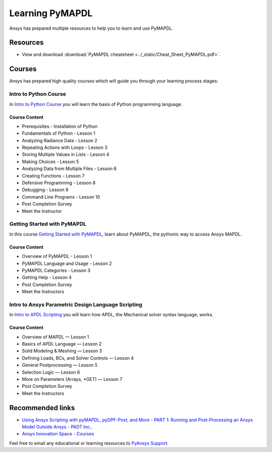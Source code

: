

================
Learning PyMAPDL
================

Ansys has prepared multiple resources to help you to learn and use PyMAPDL.

Resources
=========

- View and download :download:`PyMAPDL cheatsheet <../_static/Cheat_Sheet_PyMAPDL.pdf>`.


Courses
=======

Ansys has prepared high quality courses which will guide you through your learning process stages:


Intro to Python Course
----------------------

In `Intro to Python Course <https://courses.ansys.com/index.php/courses/intro-to-python/>`_ you will learn the basis of Python programming language.


Course Content
~~~~~~~~~~~~~~

* Prerequisites - Installation of Python
* Fundamentals of Python - Lesson 1
* Analyzing Radiance Data - Lesson 2
* Repeating Actions with Loops - Lesson 3
* Storing Multiple Values in Lists - Lesson 4
* Making Choices - Lesson 5
* Analyzing Data from Multiple Files - Lesson 6
* Creating Functions - Lesson 7
* Defensive Programming - Lesson 8
* Debugging - Lesson 9
* Command Line Programs - Lesson 10
* Post Completion Survey
* Meet the Instructor



Getting Started with PyMAPDL
----------------------------

In this course `Getting Started with PyMAPDL <https://courses.ansys.com/index.php/courses/getting-started-with-pymapdl/>`_, learn about PyMAPDL, the pythonic way to access Ansys MAPDL. 

Course Content
~~~~~~~~~~~~~~
* Overview of PyMAPDL - Lesson 1
* PyMAPDL Language and Usage - Lesson 2
* PyMAPDL Categories - Lesson 3
* Getting Help - Lesson 4
* Post Completion Survey
* Meet the Instructors



Intro to Ansys Parametric Design Language Scripting
---------------------------------------------------

In `Intro to APDL Scripting <https://courses.ansys.com/index.php/courses/intro-to-ansys-mechanical-apdl-scripting/>`_ you will learn how APDL, the Mechanical solver syntax language, works.

Course Content
~~~~~~~~~~~~~~

* Overview of MAPDL — Lesson 1
* Basics of APDL Language — Lesson 2
* Solid Modeling & Meshing — Lesson 3
* Defining Loads, BCs, and Solver Controls — Lesson 4
* General Postprocessing — Lesson 5
* Selection Logic — Lesson 6
* More on Parameters (Arrays, \*GET) — Lesson 7
* Post Completion Survey
* Meet the Instructors


Recommended links
=================

* `Using Ansys Scripting with pyMAPDL, pyDPF-Post, and More - PART 1: Running and Post-Processing an Ansys Model Outside Ansys - PADT Inc. <https://www.padtinc.com/2022/07/18/ansys-scripting-python-p1-solve-post/>`_.
* `Ansys Innovation Space - Courses <https://courses.ansys.com/>`_

Feel free to email any educational or learning resources to `PyAnsys Support <pyansys.support@ansys.com>`_.